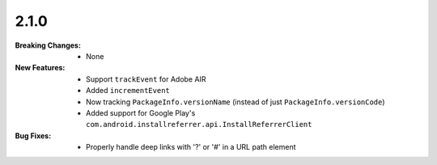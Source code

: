 2.1.0
-----
:Breaking Changes:
    * None
:New Features:
    * Support ``trackEvent`` for Adobe AIR
    * Added ``incrementEvent``
    * Now tracking ``PackageInfo.versionName`` (instead of just ``PackageInfo.versionCode``)
    * Added support for Google Play's ``com.android.installreferrer.api.InstallReferrerClient``
:Bug Fixes:
    * Properly handle deep links with '?' or '#' in a URL path element
